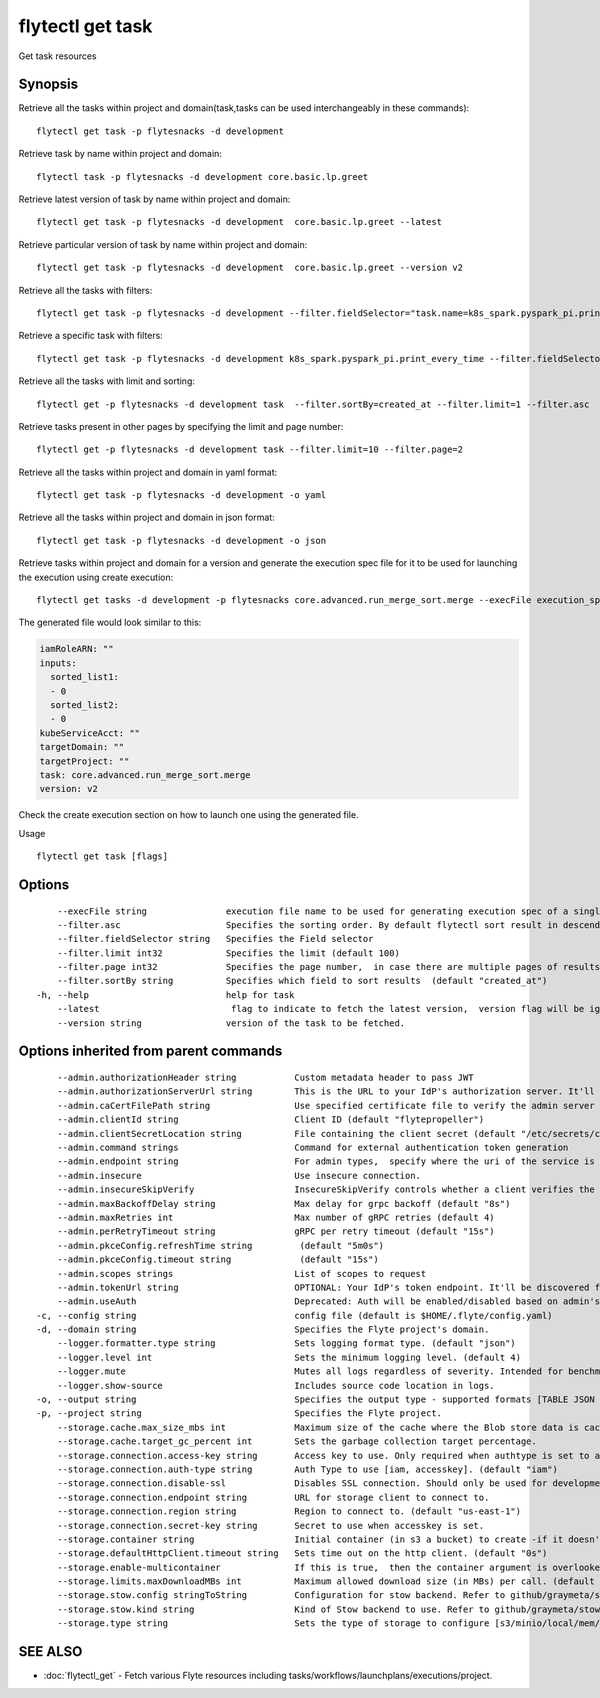 .. _flytectl_get_task:

flytectl get task
-----------------

Get task resources

Synopsis
~~~~~~~~



Retrieve all the tasks within project and domain(task,tasks can be used interchangeably in these commands):
::

 flytectl get task -p flytesnacks -d development

Retrieve task by name within project and domain:

::

 flytectl task -p flytesnacks -d development core.basic.lp.greet

Retrieve latest version of task by name within project and domain:

::

 flytectl get task -p flytesnacks -d development  core.basic.lp.greet --latest

Retrieve particular version of task by name within project and domain:

::

 flytectl get task -p flytesnacks -d development  core.basic.lp.greet --version v2

Retrieve all the tasks with filters:
::

  flytectl get task -p flytesnacks -d development --filter.fieldSelector="task.name=k8s_spark.pyspark_pi.print_every_time,task.version=v1"

Retrieve a specific task with filters:
::

  flytectl get task -p flytesnacks -d development k8s_spark.pyspark_pi.print_every_time --filter.fieldSelector="task.version=v1,created_at>=2021-05-24T21:43:12.325335Z"

Retrieve all the tasks with limit and sorting:
::

  flytectl get -p flytesnacks -d development task  --filter.sortBy=created_at --filter.limit=1 --filter.asc

Retrieve tasks present in other pages by specifying the limit and page number:
::

  flytectl get -p flytesnacks -d development task --filter.limit=10 --filter.page=2

Retrieve all the tasks within project and domain in yaml format:
::

 flytectl get task -p flytesnacks -d development -o yaml

Retrieve all the tasks within project and domain in json format:

::

 flytectl get task -p flytesnacks -d development -o json

Retrieve tasks within project and domain for a version and generate the execution spec file for it to be used for launching the execution using create execution:

::

 flytectl get tasks -d development -p flytesnacks core.advanced.run_merge_sort.merge --execFile execution_spec.yaml --version v2

The generated file would look similar to this:

.. code-block:: yaml

	 iamRoleARN: ""
	 inputs:
	   sorted_list1:
	   - 0
	   sorted_list2:
	   - 0
	 kubeServiceAcct: ""
	 targetDomain: ""
	 targetProject: ""
	 task: core.advanced.run_merge_sort.merge
	 version: v2

Check the create execution section on how to launch one using the generated file.

Usage


::

  flytectl get task [flags]

Options
~~~~~~~

::

      --execFile string               execution file name to be used for generating execution spec of a single task.
      --filter.asc                    Specifies the sorting order. By default flytectl sort result in descending order
      --filter.fieldSelector string   Specifies the Field selector
      --filter.limit int32            Specifies the limit (default 100)
      --filter.page int32             Specifies the page number,  in case there are multiple pages of results (default 1)
      --filter.sortBy string          Specifies which field to sort results  (default "created_at")
  -h, --help                          help for task
      --latest                         flag to indicate to fetch the latest version,  version flag will be ignored in this case
      --version string                version of the task to be fetched.

Options inherited from parent commands
~~~~~~~~~~~~~~~~~~~~~~~~~~~~~~~~~~~~~~

::

      --admin.authorizationHeader string           Custom metadata header to pass JWT
      --admin.authorizationServerUrl string        This is the URL to your IdP's authorization server. It'll default to Endpoint
      --admin.caCertFilePath string                Use specified certificate file to verify the admin server peer.
      --admin.clientId string                      Client ID (default "flytepropeller")
      --admin.clientSecretLocation string          File containing the client secret (default "/etc/secrets/client_secret")
      --admin.command strings                      Command for external authentication token generation
      --admin.endpoint string                      For admin types,  specify where the uri of the service is located.
      --admin.insecure                             Use insecure connection.
      --admin.insecureSkipVerify                   InsecureSkipVerify controls whether a client verifies the server's certificate chain and host name. Caution : shouldn't be use for production usecases'
      --admin.maxBackoffDelay string               Max delay for grpc backoff (default "8s")
      --admin.maxRetries int                       Max number of gRPC retries (default 4)
      --admin.perRetryTimeout string               gRPC per retry timeout (default "15s")
      --admin.pkceConfig.refreshTime string         (default "5m0s")
      --admin.pkceConfig.timeout string             (default "15s")
      --admin.scopes strings                       List of scopes to request
      --admin.tokenUrl string                      OPTIONAL: Your IdP's token endpoint. It'll be discovered from flyte admin's OAuth Metadata endpoint if not provided.
      --admin.useAuth                              Deprecated: Auth will be enabled/disabled based on admin's dynamically discovered information.
  -c, --config string                              config file (default is $HOME/.flyte/config.yaml)
  -d, --domain string                              Specifies the Flyte project's domain.
      --logger.formatter.type string               Sets logging format type. (default "json")
      --logger.level int                           Sets the minimum logging level. (default 4)
      --logger.mute                                Mutes all logs regardless of severity. Intended for benchmarks/tests only.
      --logger.show-source                         Includes source code location in logs.
  -o, --output string                              Specifies the output type - supported formats [TABLE JSON YAML DOT DOTURL]. NOTE: dot, doturl are only supported for Workflow (default "TABLE")
  -p, --project string                             Specifies the Flyte project.
      --storage.cache.max_size_mbs int             Maximum size of the cache where the Blob store data is cached in-memory. If not specified or set to 0,  cache is not used
      --storage.cache.target_gc_percent int        Sets the garbage collection target percentage.
      --storage.connection.access-key string       Access key to use. Only required when authtype is set to accesskey.
      --storage.connection.auth-type string        Auth Type to use [iam, accesskey]. (default "iam")
      --storage.connection.disable-ssl             Disables SSL connection. Should only be used for development.
      --storage.connection.endpoint string         URL for storage client to connect to.
      --storage.connection.region string           Region to connect to. (default "us-east-1")
      --storage.connection.secret-key string       Secret to use when accesskey is set.
      --storage.container string                   Initial container (in s3 a bucket) to create -if it doesn't exist-.'
      --storage.defaultHttpClient.timeout string   Sets time out on the http client. (default "0s")
      --storage.enable-multicontainer              If this is true,  then the container argument is overlooked and redundant. This config will automatically open new connections to new containers/buckets as they are encountered
      --storage.limits.maxDownloadMBs int          Maximum allowed download size (in MBs) per call. (default 2)
      --storage.stow.config stringToString         Configuration for stow backend. Refer to github/graymeta/stow (default [])
      --storage.stow.kind string                   Kind of Stow backend to use. Refer to github/graymeta/stow
      --storage.type string                        Sets the type of storage to configure [s3/minio/local/mem/stow]. (default "s3")

SEE ALSO
~~~~~~~~

* :doc:`flytectl_get` 	 - Fetch various Flyte resources including tasks/workflows/launchplans/executions/project.

